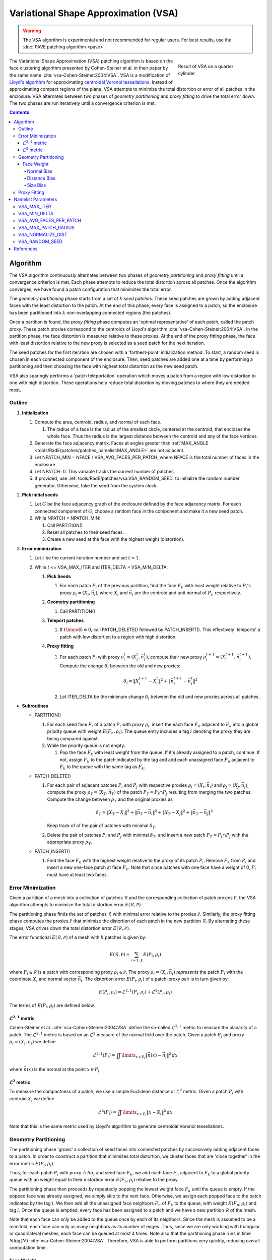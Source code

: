 .. sectionauthor:: David Neill-Asanza <dhna@lanl.gov>

.. default-role:: math

.. |L21| replace:: :math:`\mathcal{L}^{2,1}`
.. |L2| replace:: :math:`\mathcal{L}^2`

Variational Shape Approximation (VSA)
=====================================
.. warning::
   The VSA algorithm is experimental and not recommended for regular users. For best results, use
   the :doc:`PAVE patching algorithm <pave>`.

.. figure:: images/basic_hemi_vsa_2.png
   :figwidth: 28%
   :width: 100%
   :align: right

   Result of VSA on a quarter cylinder.

The Variational Shape Approximation (VSA) patching algorithm is based on the face clustering
algorithm presented by Cohen-Steiner et al. in their paper by the same name
:cite:`vsa-Cohen-Steiner:2004:VSA`. VSA is a modification of `Lloyd's algorithm
<https://en.wikipedia.org/wiki/Lloyd%27s_algorithm>`_ for approximating `centroidal Voronoi
tessellations <https://en.wikipedia.org/wiki/Centroidal_Voronoi_tessellation>`_. Instead of
approximating compact regions of the plane, VSA attempts to minimize the total distortion or error
of all patches in the enclosure. VSA alternates between two phases of *geometry partitioning* and
*proxy fitting* to drive the total error down. The two phases are run iteratively until a
convergence criterion is met.

.. contents:: Contents
   :local:
   :backlinks: none



Algorithm
---------
The VSA algorithm continuously alternates between two phases of *geometry partitioning* and *proxy
fitting* until a convergence criterion is met. Each phase attempts to reduce the total distortion
across all patches. Once the algorithm converges, we have found a patch configuration that minimizes
the total error.

The *geometry partitioning* phase starts from a set of `k` *seed patches*. These seed patches are
grown by adding adjacent faces with the least distortion to the patch. At the end of this phase,
every face is assigned to a patch, so the enclosure has been partitioned into `k` non-overlapping
connected regions (the patches).

Once a partition is found, the *proxy fitting* phase computes an 'optimal representative' of each
patch, called the patch proxy. These patch proxies correspond to the centroids of Lloyd's algorithm
:cite:`vsa-Cohen-Steiner:2004:VSA`. In the partition phase, the face distortion is measured relative
to these proxies. At the end of the proxy fitting phase, the face with least distortion relative to
the new proxy is selected as a seed patch for the next iteration.

The seed patches for the first iteration are chosen with a 'farthest-point' initialization method.
To start, a random seed is chosen in each connected component of the enclosure. Then, seed patches
are added one at a time by performing a partitioning and then choosing the face with highest total
distortion as the new seed patch.

VSA also sparingly performs a 'patch teleportation' operation which moves a patch from a region with
low distortion to one with high distortion. These operations help reduce total distortion by moving
patches to where they are needed most.



Outline
+++++++

#. **Initialization**

   #. Compute the area, centroid, radius, and normal of each face.

      #. The radius of a face is the radius of the smallest circle, centered at the centroid,
         that encloses the whole face. Thus the radius is the largest distance between the centroid
         and any of the face vertices.

   #. Generate the face adjacency matrix. Faces at angles greater than
      :ref:`MAX_ANGLE <tools/RadE/patches/patches_namelist:MAX_ANGLE>` are not adjacent.
   #. Let NPATCH_MIN = NFACE / VSA_AVG_FACES_PER_PATCH, where NFACE is the total number of faces
      in the enclosure.
   #. Let NPATCH=0. This variable tracks the current number of patches.
   #. If provided, use :ref:`tools/RadE/patches/vsa:VSA_RANDOM_SEED` to initialize the
      random number generator. Otherwise, take the seed from the system clock.

#. **Pick initial seeds**

   #. Let `G` be the face adjacency graph of the enclosure defined by the face adjacency matrix. For
      each connected component of `G`, choose a random face in the component and make it a new seed
      patch.
   #. While NPATCH < NPATCH_MIN:

      #. Call PARTITION()
      #. Reset all patches to their seed faces.
      #. Create a new seed at the face with the highest weight (distortion).

#. **Error minimization**

   #. Let `t` be the current iteration number and set `t=1`.
   #. While `t` <= VSA_MAX_ITER and ITER_DELTA > VSA_MIN_DELTA:

      #. **Pick Seeds**

         #. For each patch `P_i` of the previous partition, find the face `F_k` with least
            weight relative to `P_i`'s proxy `\rho_i = (X_i, \vec{n}_i)`, where `X_i` and
            `\vec{n}_i` are the centroid and unit normal of `P_i`, respectively.

      #. **Geometry partitioning**

         #. Call PARTITION()

      #. **Teleport patches**

         #. If `t \bmod 5 \equiv 0`, call PATCH_DELETE() followed by PATCH_INSERT(). This
            effectively 'teleports' a patch with low distortion to a region with high distortion.

      #. **Proxy fitting**

         #. For each patch `P_i` with proxy `\rho_i^t = (X_i^t,\vec{n}_i^t)`, compute their new
            proxy `\rho_i^{t+1}=(X_i^{t+1},\vec{n}_i^{t+1})`. Compute the change `\delta_i` between
            the old and new proxies:

            .. math::
               \delta_i = \lVert X_i^{t+1} - X_i^t \rVert^2 + \lVert \vec{n}_i^{t+1} - \vec{n}_i^t \rVert^2

         #. Let ITER_DELTA be the minimum change `\delta_i` between the old and new proxies across
            all patches.

* **Subroutines**

  * PARTITION()

    #. For each seed face `F_i` of a patch `P_i` with proxy `\rho_i`, insert the each face `F_n`
       adjacent to `F_k` into a global priority queue with weight `E(F_n, \rho_i)`. The queue entry
       includes a tag `i` denoting the proxy they are being compared against.

    #. While the priority queue is not empty:

       #. Pop the face `F_k` with least weight from the queue. If it's already assigned to
          a patch, continue. If not, assign `F_k` to the patch indicated by the tag and add
          each unassigned face `F_n` adjacent to `F_k` to the queue with the same tag as `F_k`.

  * PATCH_DELETE()

    #. For each pair of adjacent patches `P_i` and `P_j` with respective proxies
       `\rho_i=(X_i,\vec{n}_i)` and `\rho_j=(X_j,\vec{n}_j)`, compute the proxy
       `\rho_T=(X_T,\vec{n}_T)` of the patch `P_T = P_i \cap P_j` resulting from merging the two
       patches. Compute the change between `\rho_T` and the original proxies as

       .. math::
         \delta_T = \lVert X_T - X_i \rVert^2 + \lVert \vec{n}_T - \vec{n}_i \rVert^2
                  + \lVert X_T - X_j \rVert^2 + \lVert \vec{n}_T - \vec{n}_j \rVert^2

       Keep track of of the pair of patches with minimal `\delta_T`.
    #. Delete the pair of patches `P_i` and `P_j` with minimal `\delta_T`, and insert a new patch
       `P_T = P_i \cap P_j` with the appropriate proxy `\rho_T`.

  * PATCH_INSERT()

    #. Find the face `F_k` with the highest weight relative to the proxy of its patch `P_i`. Remove
       `F_k` from `P_i` and insert a new one-face patch at face `F_k`. Note that since patches with
       one face have a weight of 0, `P_i` must have at least two faces.



Error Minimization
++++++++++++++++++
Given a partition of a mesh into a collection of patches `\mathcal{R}` and the corresponding
collection of patch proxies `\mathcal{P}`, the VSA algorithm attempts to minimize the total
distortion error `E(\mathcal{R}, \mathcal{P})`.

The partitioning phase finds the set of patches `\mathcal{R}` with minimal error relative to the
proxies `\mathcal{P}`. Similarly, the proxy fitting phase computes the proxies `\mathcal{P}` that
minimize the distortion of each patch in the new partition `\mathcal{R}`. By alternating these
stages, VSA drives down the total distortion error `E(\mathcal{R}, \mathcal{P})`.

The error functional `E(\mathcal{R}, \mathcal{P})` of a mesh with `k` patches is given by:

.. math::
   E(\mathcal{R}, \mathcal{P})
   = \sum_{i=1 .. k} E(P_i, \rho_i)

where `P_i \in \mathcal{R}` is a patch with corresponding proxy `\rho_i \in \mathcal{P}`. The proxy
`\rho_i = (X_i, \vec{n}_i)` *represents* the patch `P_i` with the coordinate `X_i` and normal vector
`\vec{n}_i`. The distortion error `E(P_i, \rho_i)` of a patch-proxy pair is in turn given by:

.. math::
   E(P_i, \rho_i) = \mathcal{L}^{2,1}(P_i, \rho_i) + \mathcal{L}^2(P_i, \rho_i)

The terms of `E(P_i, \rho_i)` are defined below.

|L21| metric
^^^^^^^^^^^^
Cohen-Steiner et al. :cite:`vsa-Cohen-Steiner:2004:VSA` define the so-called |L21| metric to measure
the planarity of a patch. The |L21| metric is based on an |L2| measure of the normal field over the
patch. Given a patch `P_i` and proxy `\rho_i = (X_i, \vec{n}_i)` we define

.. math::
   \mathcal{L}^{2,1}(P_i) = \iint\limits_{x \in P_i} \lVert \vec{n}(x)  - \vec{n}_i \rVert^2 \,dx

where `\vec{n}(x)` is the normal at the point `x \in P_i`.

|L2| metric
^^^^^^^^^^^^
To measure the compactness of a patch, we use a simple Euclidean distance or |L2| metric. Given a
patch `P_i` with centroid `X_i` we define

.. math::
   \mathcal{L}^2(P_i) = \iint\limits_{x \in P_i} \lVert x  - X_i \rVert^2 \,dx

Note that this is the same metric used by Lloyd's algorithm to generate centroidal Voronoi
tessellations.



Geometry Partitioning
+++++++++++++++++++++
The partitioning phase 'grows' a collection of seed faces into connected patches by successively
adding adjacent faces to a patch. In order to construct a partition that minimizes total distortion,
we cluster faces that are 'close together' in the error metric `E(P_i, \rho_i)`.

Thus, for each patch `P_i` with proxy `/rho_i` and seed face `F_k`, we add each face `F_n` adjacent
to `F_k` to a global priority queue with an weight equal to their distortion error `E(F_n ,\rho_i)`
relative to the proxy.

The partitioning phase then proceeds by repeatedly popping the lowest weight face `F_k` until the
queue is empty. If the popped face was already assigned, we simply skip to the next face.
Otherwise, we assign each popped face to the patch indicated by the tag `i`. We then add all the
unassigned face neighbors `F_n` of `F_k` to the queue, with weight `E(F_n, \rho_i)` and tag `i`.
Once the queue is emptied, every face has been assigned to a patch and we have a new partition
`\mathcal{R}` of the mesh.

Note that each face can only be added to the queue once by each of its neighbors. Since the mesh is
assumed to be a manifold, each face can only as many neighbors as its number of edges. Thus, since
we are only working with triangular or quadrilateral meshes, each face can be queued at most 4
times. Note also that the partitioning phase runs in time `N\log(N)`
:cite:`vsa-Cohen-Steiner:2004:VSA`. Therefore, VSA is able to perform partitions very quickly,
reducing overall computation time.


Face Weight
^^^^^^^^^^^
Each entry of the global priority queue has an associated weight which determines their order in the
queue. The VSA queue prioritizes entries with a lower weight, so the faces with least distortion
relative to a patch will get added to that patch first.

Let the tuple `(F_k, \rho_i)` denote the queue entry that tests face `F_k` against the patch proxy
`\rho_i=(X_i, \vec{n}_i)` of patch `P_i`, where `X_i` and `\vec{n}_i` are respectively the centroid
and unit normal of `P_i`. The weight `E` of a queue entry `(F_k, \rho_i)` is given by the error
metric:

.. math::
  E(F_k, \rho_i) = E_{normal}(F_k, \rho_i) + E_{dist}(F_k, \rho_i) + E_{size}(F_k, \rho_i)

The terms of `E(F_k, \rho_i)` are discussed below.

Normal Bias
~~~~~~~~~~~
We define the *normal bias* of a face `F_k` relative to a patch `P_i` with proxy `\rho_i=(X_i,
\vec{n}_i)` as the |L21| metric of the face normal `\vec{n}_k` relative to the proxy normal
`\vec{n}_i`:

.. math::
   E_{normal}(F_k, \rho_i) = \lVert \vec{n}_k - \vec{n}_i \rVert^2

Since the largest deviation between the proxy normal `\vec{n}_i` and a face normal `\vec{n}_k` is
when these vectors are `antiparallel
<https://en.wikipedia.org/wiki/Antiparallel_(mathematics)#Antiparallel_vectors>`_ it follows that `0
\le E_{normal}(F_k, \rho_i) \le 4` for any tuple `(F_k, \rho_i)`.

Distance Bias
~~~~~~~~~~~~~
We define the *distance bias* of a face `F_k` relative to a patch `P_i` with proxy `\rho_i=(X_i,
\vec{n}_i)` as the square of the |L2| distance between the face centroid `X_k` and the proxy centroid
`X_i`, normalized by the face radius `r_k`.

.. math::
   E_{dist}(F_k, \rho_i) =
   \begin{cases}
      \left(\lVert X_k - X_i \rVert^2 + r_k^2\right) /\ r_k^2 & \text{if distance normalization is enabled} \\
      \lVert X_k - X_i \rVert^2 + r_k^2 & \text{otherwise}
   \end{cases} \\

The :ref:`tools/RadE/patches/vsa:VSA_NORMALIZE_DIST` parameter controls whether the distance is
normalized by the face radius `r_k`. With normalization, `E_{dist}` roughly measures how many "faces
away" the patch center is (assuming the surrounding faces are of similar size). Therefore, enabling
normalization tends to produce patches wit a similar number of faces, regardless of the physical
size of each patch. Conversely, disabling normalization tends to make all patches about the same
physical size, regardless of the number of faces in each patch.

Normalization is enabled by default. This makes `E_{dist}` less dependent on the size of the face.
Without normalization, larger faces tend to have a larger weight than smaller faces since their
centroids are further from the nodes of the face. In particular, this causes large faces to get
preferentially selected as initial seeds, resulting in components covered with one face patches.

Size Bias
~~~~~~~~~
We define the *size bias* of a face `F_k` relative to a patch `P_i` with proxy `\rho_i=(X_i,
\vec{n}_i)` as

.. math::
   E_{size}(F_k, \rho_i) =
   \begin{cases}
      0 & \text{if } \lVert X_k - X_i \rVert \le r_{max} \\
      100 * \lVert X_k - X_i \rVert^2\ /\ r_{max}^2  & \text{otherwise}
   \end{cases} \\

where `r_k` is the face radius and `r_{max}` is the maximum patch radius defined by the
:ref:`tools/RadE/patches/vsa:VSA_MAX_PATCH_RADIUS` parameter. The size bias heavily penalizes faces
that are outside the maximum patch radius. This discourages the formation of patches that are
significantly larger than the specified radius. We use this "strong suggestion" approach because
outright preventing faces from being added to a patch might result in faces with no patch assignment.

By default, `r_{max}` is set to a very large positive real number. Thus, the size bias has no effect
unless it is explicitly set to a value comparable to the mesh size.


Proxy Fitting
+++++++++++++
Each patch `P_i` has an associated proxy `\rho_i = (X_i, \vec{n}_i)` that represents the patch with
two quantities, namely the coordinate `X_i` and the normal vector `\vec{n}_i`.

Once a partition of the enclosure `\mathcal{R}` is found, we wish to update the patch proxies to
minimize the distortion error

.. math::
   \begin{align*}
     E(P_i, \rho_i)
     &= \mathcal{L}^{2,1}(P_i, \rho_i) + \mathcal{L}^2(P_i, \rho_i) \\
     &= \iint\limits_{x \in P_i} \lVert \vec{n}(x)  - \vec{n}_i \rVert^2 \,dx
      + \iint\limits_{x \in P_i} \lVert x  - X_i \rVert^2 \,dx
   \end{align*}

of each patch. It can be shown that the choice of proxy that minimizes `E(P_i, \rho_i)` is when
`X_i` is the centroid of the patch and `\vec{n}_i` is the average normal over the patch. Thus, we
compute the new proxy `\rho_i=(X_i, \vec{n}_i)` as the area-weighted average of the face centroids
and face normals

.. math::
   \begin{align*}
     X_i       &= \frac{\sum_{F_k \in P_i} w_k \cdot X_k}{W_i} \\
     \vec{n}_i &= \frac{\sum_{F_k \in P_i} w_k \cdot \vec{n}_k}{W_i}
   \end{align*}

where `X_k`, `\vec{n}_k`, and `w_k` are respectively the centroid, unit normal, and area of `F_k`,
and `W_i = \sum_{F_k \in P_i} w_k` is the area of `P_i`.

By choosing proxies that minimize the distortion error of each patch, VSA reduces the total error
`E(\mathcal{R}, \mathcal{P})`.



Namelist Parameters
-------------------
The :doc:`PATCHES namelist <patches_namelist>` allows a user to configure the VSA algorithm
parameters. Although the PATCHES namelist supports nine parameters, only five are used by VSA, and
only three of those are unique to VSA.

The general parameters used by VSA are VERBOSITY_LEVEL and MAX_ANGLE. Refer to the :ref:`PATCHES
namelist documentation <tools/RadE/patches/patches_namelist:General Parameters>` for more
information on those parameters.

The three parameters unique to VSA are aptly named VSA_MAX_ITER, VSA_MIN_DELTA, and
VSA_AVG_FACES_PER_PATCH. We discuss these parameters briefly below.


VSA_MAX_ITER
++++++++++++
Defines the maximum number of iterations for the :ref:`error minimization
<tools/RadE/patches/vsa:Outline>` step of the algorithm.

.. namelist_parameter::
   :type: INTEGER
   :domain: vsa_max_iter >= 1
   :default: vsa_max_iter = 1000

The algorithm stops when ``vsa_max_iter`` is reached, regardless of other
terminating conditions.


VSA_MIN_DELTA
+++++++++++++
Defines the minimum allowable change in patch proxies between successive iterations.

.. namelist_parameter::
   :type: REAL
   :domain: vsa_min_delta >= 0.0
   :default: vsa_min_delta = 1.0E-6

At the end of each iteration, the new patch proxies for the next iteration are computed and compared
against the old proxies. VSA keeps track of the *minimum* change between the old and new proxies.
This change is computed as the sum of the squares of the difference between the old and new proxy
vectors. If the minimum change in patch proxies is less than ``vsa_min_delta``, the algorithm is
said to converge and will terminate at that iteration.

For more details on how the change between old and new proxies is computed, refer to step 3.2.4 of
the :ref:`algorithm outline <tools/RadE/patches/vsa:Outline>`.


VSA_AVG_FACES_PER_PATCH
+++++++++++++++++++++++
Defines the average faces per patch, and by extension the total number of patches.

.. namelist_parameter::
   :type: REAL
   :domain: vsa_avg_faces_per_patch >= 1.0
   :default: vsa_avg_faces_per_patch = 4.0

The average faces per patch is given by

.. math::
   \text{(Total Faces)}/\text{(Total Patches)}

Since the number of faces is fixed, this parameter determines the total number of patches in the
final configuration:

.. math::
   \text{(Total Patches)} = \text{(Total Faces)} *
   \text{vsa_avg_faces_per_patch}

Rather than set the number of patches explicitly, which is mesh dependent, expressing this
parameter as an average allows the same value to apply to a variety of meshes.


VSA_MAX_PATCH_RADIUS
++++++++++++++++++++
Defines the desired maximum radius for a patch.

.. namelist_parameter::
   :type: REAL
   :domain: vsa_max_patch_radius > 0.0
   :default: vsa_max_patch_radius = sqrt(huge(0.0_r8))

This parameter is used to compute the *size bias* term of the weight of a face relative to
a patch proxy. Refer to the :ref:`size bias section <tools/RadE/patches/vsa:Size Bias>` of the
VSA documentation for more information on how the parameter affects the face weight computation.

Note that the default value of this parameter is :fortran:`sqrt(huge(0.0_r8))` because it is squared
in the face weight computation. By taking the root of :fortran:`huge(0.0_r8)` we prevent floating
point overflow errors. Numerically, the default value on the order of `1.34*10^{154}`.


VSA_NORMALIZE_DIST
++++++++++++++++++
Determines whether to normalize the distance bias.

.. namelist_parameter::
   :type: LOGICAL
   :domain: Must be ``.true.`` or ``.false.``
   :default: vsa_normalize_dist = ``.true.``

This parameter affects the computation of the *distance bias* term of the weight of a face relative
to a patch proxy. Broadly speaking, enabling normalization tends to produce patches with a similar
number of faces, regardless of the physical size of each patch. Conversely, disabling normalization
tends to make all patches about the same physical size, regardless of the number of faces in each
patch.

Refer to the :ref:`distance bias section <tools/RadE/patches/vsa:Distance Bias>`
of the VSA documentation for more information on how the parameter affects the face weight
computation.


VSA_RANDOM_SEED
+++++++++++++++
Defines the seed for the random number generator used to pick the initial seed patches.

.. namelist_parameter::
   :type: INTEGER
   :domain: pave_random_seed > 0
   :default: ``NONE``, the seed is taken from the system clock.

The VSA algorithm uses a 'farthest-point' initialization method to choose the seed patches for the
first iteration. To start, a random face in each connected component is chosen as a seed patch.
Then, seed patches are added one at a time by performing a :ref:`partitioning
<tools/RadE/patches/vsa:Geometry Partitioning>` and then choosing the face with highest total
distortion as the new seed patch.

This parameter sets the seed for the random number generator used to pick the first seed patch in
each connected component. Therefore, runs with the same value for this parameter will produce
identical results. If this parameter is not specified, then the seed is taken from the system clock
and results will likely vary from run to run.


References
----------
.. bibliography:: references.bib
   :style: unsrt
   :keyprefix: vsa-
